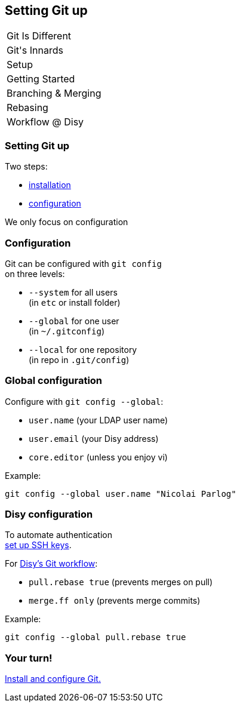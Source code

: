 == Setting Git up

++++
<table class="toc">
	<tr><td>Git Is Different</td></tr>
	<tr><td>Git's Innards</td></tr>
	<tr class="toc-current"><td>Setup</td></tr>
	<tr><td>Getting Started</td></tr>
	<tr><td>Branching & Merging</td></tr>
	<tr><td>Rebasing</td></tr>
	<tr><td>Workflow @ Disy</td></tr>
</table>
++++

=== Setting Git up

Two steps:

* https://git-scm.com/book/en/v2/Getting-Started-Installing-Git[installation]
* https://git-scm.com/book/en/v2/Getting-Started-First-Time-Git-Setup[configuration]

We only focus on configuration

=== Configuration

Git can be configured with `git config` +
on three levels:

* `--system` for all users +
(in `etc` or install folder)
* `--global` for one user +
(in `~/.gitconfig`)
* `--local` for one repository +
(in repo in `.git/config`)

=== Global configuration

Configure with `git config --global`:

* `user.name` (your LDAP user name)
* `user.email` (your Disy address)
* `core.editor` (unless you enjoy vi)

Example:

```
git config --global user.name "Nicolai Parlog"
```

=== Disy configuration

To automate authentication +
https://docs.gitlab.com/ee/ssh/[set up SSH keys].

For https://conf.disy.net/x/ChAlF[Disy's Git workflow]:

* `pull.rebase true` (prevents merges on pull)
* `merge.ff only` (prevents merge commits)

Example:

```
git config --global pull.rebase true
```

=== Your turn!

https://git1.disy.net/code-academy/code-academy/blob/master/git/01-setup.md[Install and configure Git.]
